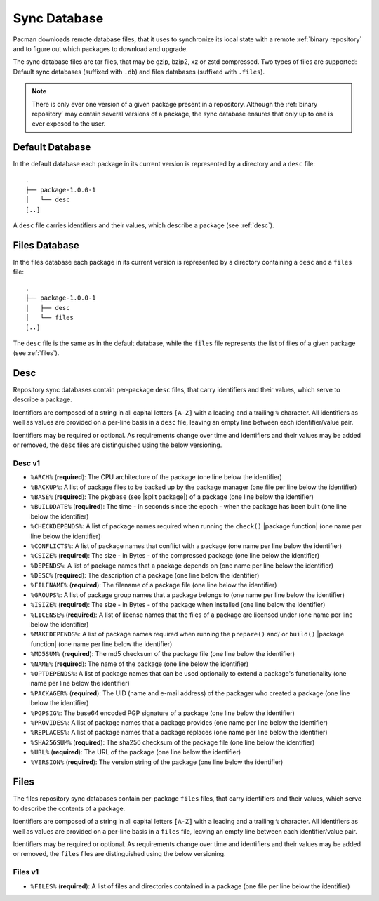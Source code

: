 .. _sync database:

=============
Sync Database
=============

Pacman downloads remote database files, that it uses to synchronize its local
state with a remote :ref:`binary repository` and to figure out which packages
to download and upgrade.

The sync database files are tar files, that may be gzip, bzip2, xz or zstd
compressed. Two types of files are supported: Default sync databases
(suffixed with ``.db``) and files databases (suffixed with ``.files``).

.. note::

  There is only ever one version of a given package present in a repository.
  Although the :ref:`binary repository` may contain several versions of a
  package, the sync database ensures that only up to one is ever exposed to the
  user.

.. _default sync database:

Default Database
----------------

In the default database each package in its current version is represented by a
directory and a ``desc`` file::

  .
  ├── package-1.0.0-1
  │   └── desc
  [..]

A ``desc`` file carries identifiers and their values, which describe a package
(see :ref:`desc`).

.. _files sync database:

Files Database
--------------

In the files database each package in its current version is represented by a
directory containing a ``desc`` and a ``files`` file::

  .
  ├── package-1.0.0-1
  │   ├── desc
  │   └── files
  [..]

The ``desc`` file is the same as in the default database, while the ``files``
file represents the list of files of a given package (see :ref:`files`).

.. _desc:

Desc
----

Repository sync databases contain per-package ``desc`` files, that carry
identifiers and their values, which serve to describe a package.

Identifiers are composed of a string in all capital letters ``[A-Z]`` with a
leading and a trailing ``%`` character.
All identifiers as well as values are provided on a per-line basis in a
``desc`` file, leaving an empty line between each identifier/value pair.

Identifiers may be required or optional. As requirements change over time and
identifiers and their values may be added or removed, the ``desc`` files are
distinguished using the below versioning.

.. _desc_v1:

Desc v1
^^^^^^^

* ``%ARCH%`` (**required**): The CPU architecture of the package (one line
  below the identifier)
* ``%BACKUP%``: A list of package files to be backed up by the package manager
  (one file per line below the identifier)
* ``%BASE%`` (**required**): The ``pkgbase`` (see |split package|) of a package
  (one line below the identifier)
* ``%BUILDDATE%`` (**required**): The time - in seconds since the epoch - when
  the package has been built (one line below the identifier)
* ``%CHECKDEPENDS%``: A list of package names required when running the
  ``check()`` |package function| (one name per line below the identifier)
* ``%CONFLICTS%``: A list of package names that conflict with a package (one
  name per line below the identifier)
* ``%CSIZE%`` (**required**): The size - in Bytes - of the compressed package
  (one line below the identifier)
* ``%DEPENDS%``: A list of package names that a package depends on (one name
  per line below the identifier)
* ``%DESC%`` (**required**): The description of a package (one line below the
  identifier)
* ``%FILENAME%`` (**required**): The filename of a package file (one line below
  the identifier)
* ``%GROUPS%``: A list of package group names that a package belongs to (one
  name per line below the identifier)
* ``%ISIZE%`` (**required**): The size - in Bytes - of the package when
  installed (one line below the identifier)
* ``%LICENSE%`` (**required**): A list of license names that the files of a
  package are licensed under (one name per line below the identifier)
* ``%MAKEDEPENDS%``: A list of package names required when running the
  ``prepare()`` and/ or ``build()`` |package function| (one name per line below
  the identifier)
* ``%MD5SUM%`` (**required**): The md5 checksum of the package file (one line
  below the identifier)
* ``%NAME%`` (**required**): The name of the package (one line below the
  identifier)
* ``%OPTDEPENDS%``: A list of package names that can be used optionally to
  extend a package's functionality (one name per line below the identifier)
* ``%PACKAGER%`` (**required**): The UID (name and e-mail address) of the
  packager who created a package (one line below the identifier)
* ``%PGPSIG%``: The base64 encoded PGP signature of a package (one line below
  the identifier)
* ``%PROVIDES%``: A list of package names that a package provides (one name per
  line below the identifier)
* ``%REPLACES%``: A list of package names that a package replaces (one name per
  line below the identifier)
* ``%SHA256SUM%`` (**required**): The sha256 checksum of the package file (one
  line below the identifier)
* ``%URL%`` (**required**): The URL of the package (one line below the
  identifier)
* ``%VERSION%`` (**required**): The version string of the package (one line
  below the identifier)

.. _files:

Files
-----

The files repository sync databases contain per-package ``files`` files, that
carry identifiers and their values, which serve to describe the contents of a
package.

Identifiers are composed of a string in all capital letters ``[A-Z]`` with a
leading and a trailing ``%`` character.
All identifiers as well as values are provided on a per-line basis in a
``files`` file, leaving an empty line between each identifier/value pair.

Identifiers may be required or optional. As requirements change over time and
identifiers and their values may be added or removed, the ``files`` files are
distinguished using the below versioning.


.. _files_v1:

Files v1
^^^^^^^^

* ``%FILES%`` (**required**): A list of files and directories contained in a
  package (one file per line below the identifier)

.. |split package| raw:: html

  <a target="blank" href="https://man.archlinux.org/man/PKGBUILD.5#PACKAGE_SPLITTING">split package</a>

.. |package function| raw:: html

  <a target="blank" href="https://man.archlinux.org/man/PKGBUILD.5#PACKAGING_FUNCTIONS">package function</a>
